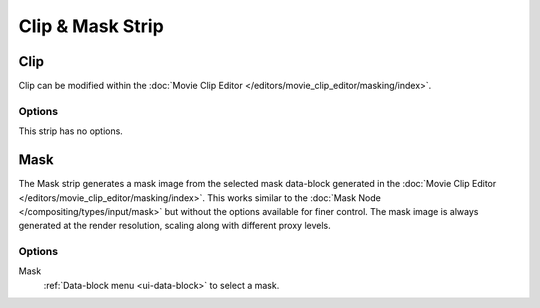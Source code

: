 
*****************
Clip & Mask Strip
*****************

.. _bpy.types.MovieClipSequence:

Clip
====

Clip can be modified within the :doc:`Movie Clip Editor </editors/movie_clip_editor/masking/index>`.


Options
-------

This strip has no options.


.. _bpy.types.MaskSequence:

Mask
====

The Mask strip generates a mask image from the selected mask data-block generated
in the :doc:`Movie Clip Editor </editors/movie_clip_editor/masking/index>`.
This works similar to the :doc:`Mask Node </compositing/types/input/mask>`
but without the options available for finer control.
The mask image is always generated at the render resolution,
scaling along with different proxy levels.


Options
-------

Mask
   :ref:`Data-block menu <ui-data-block>` to select a mask.
